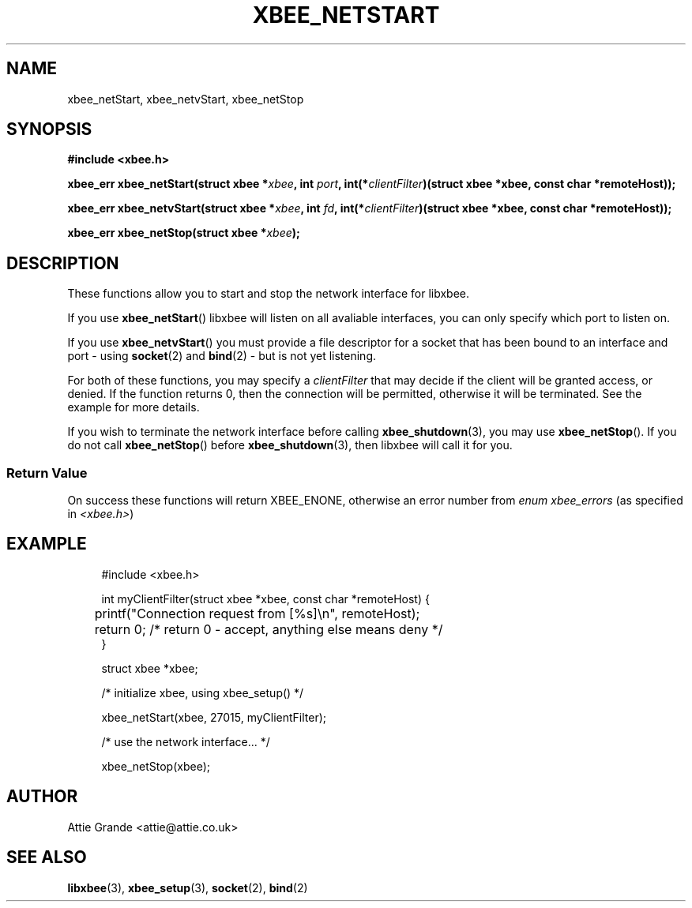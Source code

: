 .\" libxbee - a C library to aid the use of Digi's XBee wireless modules
.\"           running in API mode.
.\" 
.\" Copyright (C) 2009 onwards  Attie Grande (attie@attie.co.uk)
.\" 
.\" libxbee is free software: you can redistribute it and/or modify it
.\" under the terms of the GNU Lesser General Public License as published by
.\" the Free Software Foundation, either version 3 of the License, or
.\" (at your option) any later version.
.\" 
.\" libxbee is distributed in the hope that it will be useful,
.\" but WITHOUT ANY WARRANTY; without even the implied warranty of
.\" MERCHANTABILITY or FITNESS FOR A PARTICULAR PURPOSE. See the
.\" GNU Lesser General Public License for more details.
.\" 
.\" You should have received a copy of the GNU Lesser General Public License
.\" along with this program. If not, see <http://www.gnu.org/licenses/>.
.TH XBEE_NETSTART 3  04-Mar-2012 "GNU" "Linux Programmer's Manual"
.SH NAME
xbee_netStart, xbee_netvStart, xbee_netStop
.SH SYNOPSIS
.B #include <xbee.h>
.sp
.BI "xbee_err xbee_netStart(struct xbee *" xbee ", int " port ", int(*" clientFilter ")(struct xbee *xbee, const char *remoteHost));"
.sp
.BI "xbee_err xbee_netvStart(struct xbee *" xbee ", int " fd ", int(*" clientFilter ")(struct xbee *xbee, const char *remoteHost));"
.sp
.BI "xbee_err xbee_netStop(struct xbee *" xbee ");"
.SH DESCRIPTION
These functions allow you to start and stop the network interface for libxbee.
.sp
If you use
.BR xbee_netStart ()
libxbee will listen on all avaliable interfaces, you can only specify which port to listen on.
.sp
If you use
.BR xbee_netvStart ()
you must provide a file descriptor for a socket that has been bound to an interface and port - using
.BR socket (2)
and
.BR bind (2)
- but is not yet listening. 
.sp
For both of these functions, you may specify a
.I clientFilter
that may decide if the client will be granted access, or denied. If the function returns 0, then the connection will be permitted, otherwise it will be terminated. See the example for more details.
.sp
If you wish to terminate the network interface before calling 
.BR xbee_shutdown (3),
you may use
.BR xbee_netStop ().
If you do not call
.BR xbee_netStop ()
before
.BR xbee_shutdown (3),
then libxbee will call it for you.
.SS Return Value
On success these functions will return XBEE_ENONE, otherwise an error number from
.IR "enum xbee_errors" " (as specified in " <xbee.h> )
.SH EXAMPLE
.in +4n
.nf
#include <xbee.h>

int myClientFilter(struct xbee *xbee, const char *remoteHost) {
	printf("Connection request from [%s]\\n", remoteHost);
	return 0; /* return 0 - accept, anything else means deny  */
}

struct xbee *xbee;

/* initialize xbee, using xbee_setup() */

xbee_netStart(xbee, 27015, myClientFilter);

/* use the network interface... */

xbee_netStop(xbee);
.fi
.in
.SH AUTHOR
Attie Grande <attie@attie.co.uk> 
.SH "SEE ALSO"
.BR libxbee (3),
.BR xbee_setup (3),
.BR socket (2),
.BR bind (2)